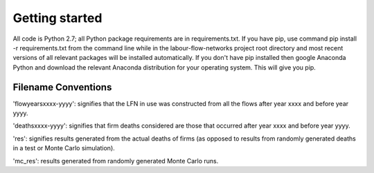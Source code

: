 Getting started
===============

All code is Python 2.7; all Python package requirements are in requirements.txt.
If you have pip, use command pip install -r requirements.txt from the command
line while in the labour-flow-networks project root directory and most recent
versions of all relevant packages will be installed automatically. If you don't
have pip installed then google Anaconda Python and download the relevant
Anaconda distribution for your operating system. This will give you pip.

Filename Conventions
---------------------

'flowyearsxxxx-yyyy': signifies that the LFN in use was constructed from all
the flows after year xxxx and before year yyyy.

'deathsxxxx-yyyy': signifies that firm deaths considered are those that
occurred after year xxxx and before year yyyy.

'res': signifies results generated from the actual deaths of firms (as 
opposed to results from randomly generated deaths in a test or Monte 
Carlo simulation).

'mc_res': results generated from randomly generated Monte Carlo runs.